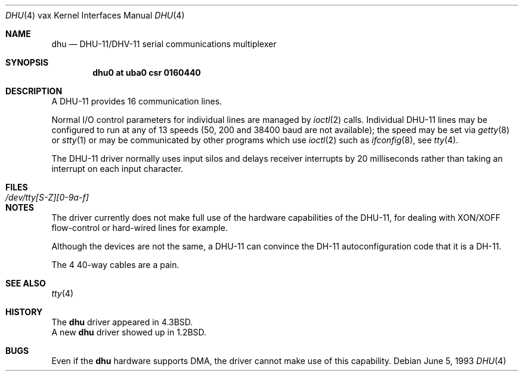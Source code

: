 .\"	$NetBSD: dhu.4,v 1.11 2003/02/04 22:38:16 perry Exp $
.\"
.\" Copyright (c) 1985, 1991, 1993
.\"	The Regents of the University of California.  All rights reserved.
.\"
.\" Redistribution and use in source and binary forms, with or without
.\" modification, are permitted provided that the following conditions
.\" are met:
.\" 1. Redistributions of source code must retain the above copyright
.\"    notice, this list of conditions and the following disclaimer.
.\" 2. Redistributions in binary form must reproduce the above copyright
.\"    notice, this list of conditions and the following disclaimer in the
.\"    documentation and/or other materials provided with the distribution.
.\" 3. All advertising materials mentioning features or use of this software
.\"    must display the following acknowledgement:
.\"	This product includes software developed by the University of
.\"	California, Berkeley and its contributors.
.\" 4. Neither the name of the University nor the names of its contributors
.\"    may be used to endorse or promote products derived from this software
.\"    without specific prior written permission.
.\"
.\" THIS SOFTWARE IS PROVIDED BY THE REGENTS AND CONTRIBUTORS ``AS IS'' AND
.\" ANY EXPRESS OR IMPLIED WARRANTIES, INCLUDING, BUT NOT LIMITED TO, THE
.\" IMPLIED WARRANTIES OF MERCHANTABILITY AND FITNESS FOR A PARTICULAR PURPOSE
.\" ARE DISCLAIMED.  IN NO EVENT SHALL THE REGENTS OR CONTRIBUTORS BE LIABLE
.\" FOR ANY DIRECT, INDIRECT, INCIDENTAL, SPECIAL, EXEMPLARY, OR CONSEQUENTIAL
.\" DAMAGES (INCLUDING, BUT NOT LIMITED TO, PROCUREMENT OF SUBSTITUTE GOODS
.\" OR SERVICES; LOSS OF USE, DATA, OR PROFITS; OR BUSINESS INTERRUPTION)
.\" HOWEVER CAUSED AND ON ANY THEORY OF LIABILITY, WHETHER IN CONTRACT, STRICT
.\" LIABILITY, OR TORT (INCLUDING NEGLIGENCE OR OTHERWISE) ARISING IN ANY WAY
.\" OUT OF THE USE OF THIS SOFTWARE, EVEN IF ADVISED OF THE POSSIBILITY OF
.\" SUCH DAMAGE.
.\"
.\"     from: @(#)dhu.4	8.1 (Berkeley) 6/5/93
.\"
.Dd June 5, 1993
.Dt DHU 4 vax
.Os
.Sh NAME
.Nm dhu
.Nd
.Tn DHU-11/DHV-11
serial communications multiplexer
.Sh SYNOPSIS
.Cd "dhu0 at uba0 csr 0160440"
.Sh DESCRIPTION
A
.Tn DHU-11
provides 16 communication lines.
.Pp
Normal I/O
control parameters for individual lines are managed by
.Xr ioctl 2
calls.
Individual
.Tn DHU-11
lines may be configured to run at any of 13 speeds
(50, 200 and 38400 baud are not available);
the speed may be set via
.Xr getty 8
or
.Xr stty 1
or may be communicated by other programs which
use
.Xr ioctl 2
such as
.Xr ifconfig 8 ,
see
.Xr tty 4 .
.Pp
The
.Tn DHU-11
driver normally uses input silos
and delays receiver interrupts by 20 milliseconds
rather than taking an interrupt on each input character.
.Sh FILES
.Bl -tag -width /dev/tty[S-Z][0-9a-f]xx -compact
.It Pa /dev/tty[S-Z][0-9a-f]
.El
.Sh NOTES
The driver currently does not make full use of the hardware
capabilities of the
.Tn DHU-11 ,
for dealing with
.Tn XON/XOFF
flow-control or hard-wired
lines for example.
.Pp
Although the devices are not the same, a
.Tn DHU-11
can convince the
.Tn DH-11
autoconfiguration code that it is a
.Tn DH-11 .
.Pp
The 4 40-way cables are a pain.
.Sh SEE ALSO
.Xr tty 4
.Sh HISTORY
The
.Nm
driver appeared in
.Bx 4.3 .
.br
A new
.Nm
driver showed up in
.Bx 1.2 .
.Sh BUGS
Even if the
.Nm
hardware supports
.Tn DMA ,
the driver cannot make use of this capability.
